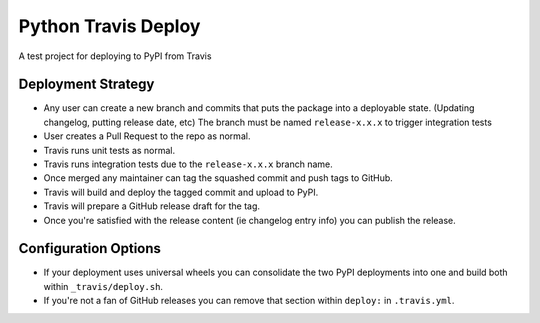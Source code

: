 Python Travis Deploy
====================

A test project for deploying to PyPI from Travis

Deployment Strategy
-------------------

- Any user can create a new branch and commits that puts the package
  into a deployable state. (Updating changelog, putting release date, etc)
  The branch must be named ``release-x.x.x`` to trigger integration tests
- User creates a Pull Request to the repo as normal.
- Travis runs unit tests as normal.
- Travis runs integration tests due to the ``release-x.x.x`` branch name.
- Once merged any maintainer can tag the squashed commit and push tags to GitHub.
- Travis will build and deploy the tagged commit and upload to PyPI.
- Travis will prepare a GitHub release draft for the tag.
- Once you're satisfied with the release content (ie changelog entry info)
  you can publish the release.

Configuration Options
---------------------

- If your deployment uses universal wheels you can consolidate the
  two PyPI deployments into one and build both within ``_travis/deploy.sh``.
- If you're not a fan of GitHub releases you can remove that section
  within ``deploy:`` in ``.travis.yml``.
